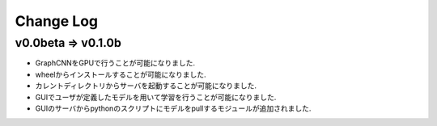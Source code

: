 Change Log
==========

v0.0beta => v0.1.0b
-------------------

- GraphCNNをGPUで行うことが可能になりました.
- wheelからインストールすることが可能になりました.
- カレントディレクトリからサーバを起動することが可能になりました.
- GUIでユーザが定義したモデルを用いて学習を行うことが可能になりました.
- GUIのサーバからpythonのスクリプトにモデルをpullするモジュールが追加されました.
